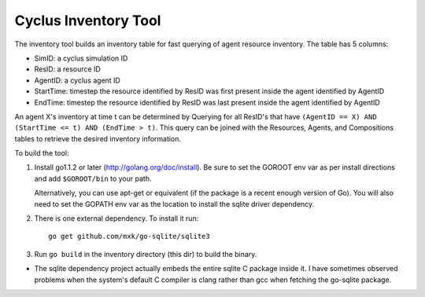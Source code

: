 
Cyclus Inventory Tool
======================

The inventory tool builds an inventory table for fast querying of agent
resource inventory.  The table has 5 columns:

* SimID: a cyclus simulation ID
* ResID: a resource ID
* AgentID: a cyclus agent ID
* StartTime: timestep the resource identified by ResID was first present inside the agent identified by AgentID
* EndTime: timestep the resource identified by ResID was last present inside the agent identified by AgentID

An agent X's inventory at time t can be determined by Querying for all ResID's
that have ``(AgentID == X) AND (StartTime <= t) AND (EndTime > t)``.  This
query can be joined with the Resources, Agents, and Compositions tables
to retrieve the desired inventory information.

To build the tool:

#. Install go1.1.2 or later (http://golang.org/doc/install).  Be sure
   to set the GOROOT env var as per install directions and add ``$GOROOT/bin``
   to your path.

   Alternatively, you can use apt-get or equivalent (if the package is a recent
   enough version of Go).  You will also need to set the GOPATH env var as the
   location to install the sqlite driver dependency.
  
#. There is one external dependency.  To install it run::

	go get github.com/mxk/go-sqlite/sqlite3

#. Run ``go build`` in the inventory directory (this dir) to build the binary.


* The sqlite dependency project actually embeds the entire sqlite C package
  inside it.  I have sometimes observed problems when the system's default C
  compiler is clang rather than gcc when fetching the go-sqlite package.
